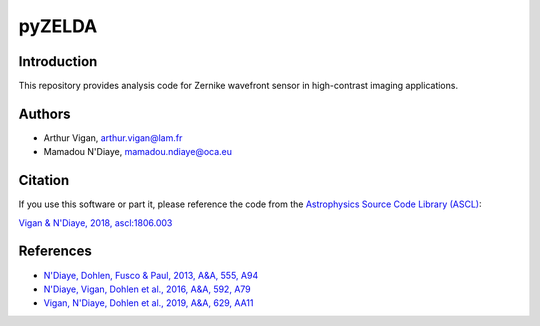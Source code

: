 pyZELDA
=======

Introduction
------------

This repository provides analysis code for Zernike wavefront sensor in high-contrast imaging applications.

Authors
-------

- Arthur Vigan, `arthur.vigan@lam.fr <mailto:arthur.vigan@lam.fr>`_
- Mamadou N'Diaye, `mamadou.ndiaye@oca.eu <mailto:mamadou.ndiaye@oca.eu>`_

Citation
--------

If you use this software or part it, please reference the code from the `Astrophysics Source Code Library (ASCL) <http://ascl.net/>`_:

`Vigan & N'Diaye, 2018, ascl:1806.003 <https://ui.adsabs.harvard.edu/abs/2018ascl.soft06003V/abstract>`_
  
References
----------

- `N'Diaye, Dohlen, Fusco & Paul, 2013, A&A, 555, A94 <https://ui.adsabs.harvard.edu/#abs/2013A&A...555A..94N/abstract>`_
- `N'Diaye, Vigan, Dohlen et al., 2016, A&A, 592, A79 <https://ui.adsabs.harvard.edu/#abs/2016A&A...592A..79N/abstract>`_
- `Vigan, N'Diaye, Dohlen et al., 2019, A&A, 629, AA11 <https://ui.adsabs.harvard.edu/abs/2019A%26A...629A..11V/abstract>`_
